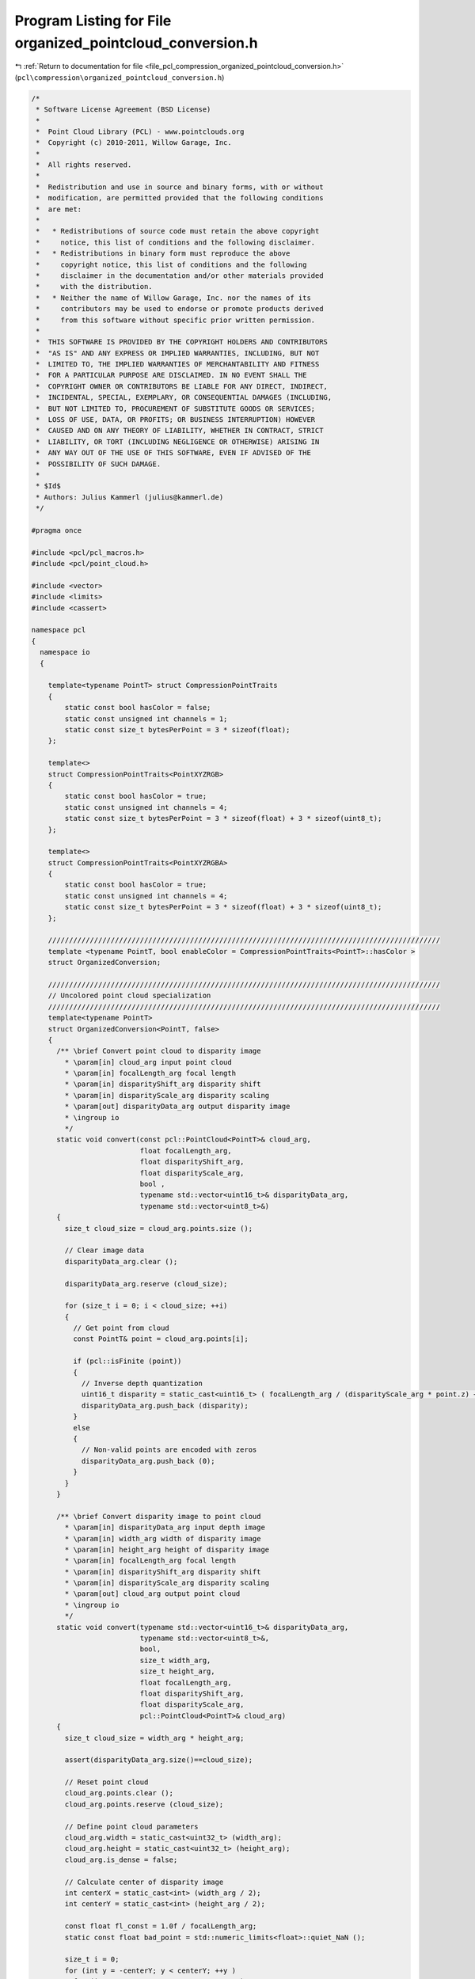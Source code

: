
.. _program_listing_file_pcl_compression_organized_pointcloud_conversion.h:

Program Listing for File organized_pointcloud_conversion.h
==========================================================

|exhale_lsh| :ref:`Return to documentation for file <file_pcl_compression_organized_pointcloud_conversion.h>` (``pcl\compression\organized_pointcloud_conversion.h``)

.. |exhale_lsh| unicode:: U+021B0 .. UPWARDS ARROW WITH TIP LEFTWARDS

.. code-block:: cpp

   /*
    * Software License Agreement (BSD License)
    *
    *  Point Cloud Library (PCL) - www.pointclouds.org
    *  Copyright (c) 2010-2011, Willow Garage, Inc.
    *
    *  All rights reserved.
    *
    *  Redistribution and use in source and binary forms, with or without
    *  modification, are permitted provided that the following conditions
    *  are met:
    *
    *   * Redistributions of source code must retain the above copyright
    *     notice, this list of conditions and the following disclaimer.
    *   * Redistributions in binary form must reproduce the above
    *     copyright notice, this list of conditions and the following
    *     disclaimer in the documentation and/or other materials provided
    *     with the distribution.
    *   * Neither the name of Willow Garage, Inc. nor the names of its
    *     contributors may be used to endorse or promote products derived
    *     from this software without specific prior written permission.
    *
    *  THIS SOFTWARE IS PROVIDED BY THE COPYRIGHT HOLDERS AND CONTRIBUTORS
    *  "AS IS" AND ANY EXPRESS OR IMPLIED WARRANTIES, INCLUDING, BUT NOT
    *  LIMITED TO, THE IMPLIED WARRANTIES OF MERCHANTABILITY AND FITNESS
    *  FOR A PARTICULAR PURPOSE ARE DISCLAIMED. IN NO EVENT SHALL THE
    *  COPYRIGHT OWNER OR CONTRIBUTORS BE LIABLE FOR ANY DIRECT, INDIRECT,
    *  INCIDENTAL, SPECIAL, EXEMPLARY, OR CONSEQUENTIAL DAMAGES (INCLUDING,
    *  BUT NOT LIMITED TO, PROCUREMENT OF SUBSTITUTE GOODS OR SERVICES;
    *  LOSS OF USE, DATA, OR PROFITS; OR BUSINESS INTERRUPTION) HOWEVER
    *  CAUSED AND ON ANY THEORY OF LIABILITY, WHETHER IN CONTRACT, STRICT
    *  LIABILITY, OR TORT (INCLUDING NEGLIGENCE OR OTHERWISE) ARISING IN
    *  ANY WAY OUT OF THE USE OF THIS SOFTWARE, EVEN IF ADVISED OF THE
    *  POSSIBILITY OF SUCH DAMAGE.
    *
    * $Id$
    * Authors: Julius Kammerl (julius@kammerl.de)
    */
   
   #pragma once
   
   #include <pcl/pcl_macros.h>
   #include <pcl/point_cloud.h>
   
   #include <vector>
   #include <limits>
   #include <cassert>
   
   namespace pcl
   {
     namespace io
     {
   
       template<typename PointT> struct CompressionPointTraits
       {
           static const bool hasColor = false;
           static const unsigned int channels = 1;
           static const size_t bytesPerPoint = 3 * sizeof(float);
       };
   
       template<>
       struct CompressionPointTraits<PointXYZRGB>
       {
           static const bool hasColor = true;
           static const unsigned int channels = 4;
           static const size_t bytesPerPoint = 3 * sizeof(float) + 3 * sizeof(uint8_t);
       };
   
       template<>
       struct CompressionPointTraits<PointXYZRGBA>
       {
           static const bool hasColor = true;
           static const unsigned int channels = 4;
           static const size_t bytesPerPoint = 3 * sizeof(float) + 3 * sizeof(uint8_t);
       };
   
       //////////////////////////////////////////////////////////////////////////////////////////////
       template <typename PointT, bool enableColor = CompressionPointTraits<PointT>::hasColor >
       struct OrganizedConversion;
   
       //////////////////////////////////////////////////////////////////////////////////////////////
       // Uncolored point cloud specialization
       //////////////////////////////////////////////////////////////////////////////////////////////
       template<typename PointT>
       struct OrganizedConversion<PointT, false>
       {
         /** \brief Convert point cloud to disparity image
           * \param[in] cloud_arg input point cloud
           * \param[in] focalLength_arg focal length
           * \param[in] disparityShift_arg disparity shift
           * \param[in] disparityScale_arg disparity scaling
           * \param[out] disparityData_arg output disparity image
           * \ingroup io
           */
         static void convert(const pcl::PointCloud<PointT>& cloud_arg,
                             float focalLength_arg,
                             float disparityShift_arg,
                             float disparityScale_arg,
                             bool ,
                             typename std::vector<uint16_t>& disparityData_arg,
                             typename std::vector<uint8_t>&)
         {
           size_t cloud_size = cloud_arg.points.size ();
   
           // Clear image data
           disparityData_arg.clear ();
   
           disparityData_arg.reserve (cloud_size);
   
           for (size_t i = 0; i < cloud_size; ++i)
           {
             // Get point from cloud
             const PointT& point = cloud_arg.points[i];
   
             if (pcl::isFinite (point))
             {
               // Inverse depth quantization
               uint16_t disparity = static_cast<uint16_t> ( focalLength_arg / (disparityScale_arg * point.z) + disparityShift_arg / disparityScale_arg);
               disparityData_arg.push_back (disparity);
             }
             else
             {
               // Non-valid points are encoded with zeros
               disparityData_arg.push_back (0);
             }
           }
         }
   
         /** \brief Convert disparity image to point cloud
           * \param[in] disparityData_arg input depth image
           * \param[in] width_arg width of disparity image
           * \param[in] height_arg height of disparity image
           * \param[in] focalLength_arg focal length
           * \param[in] disparityShift_arg disparity shift
           * \param[in] disparityScale_arg disparity scaling
           * \param[out] cloud_arg output point cloud
           * \ingroup io
           */
         static void convert(typename std::vector<uint16_t>& disparityData_arg,
                             typename std::vector<uint8_t>&,
                             bool,
                             size_t width_arg,
                             size_t height_arg,
                             float focalLength_arg,
                             float disparityShift_arg,
                             float disparityScale_arg,
                             pcl::PointCloud<PointT>& cloud_arg)
         {
           size_t cloud_size = width_arg * height_arg;
   
           assert(disparityData_arg.size()==cloud_size);
   
           // Reset point cloud
           cloud_arg.points.clear ();
           cloud_arg.points.reserve (cloud_size);
   
           // Define point cloud parameters
           cloud_arg.width = static_cast<uint32_t> (width_arg);
           cloud_arg.height = static_cast<uint32_t> (height_arg);
           cloud_arg.is_dense = false;
   
           // Calculate center of disparity image
           int centerX = static_cast<int> (width_arg / 2);
           int centerY = static_cast<int> (height_arg / 2);
   
           const float fl_const = 1.0f / focalLength_arg;
           static const float bad_point = std::numeric_limits<float>::quiet_NaN ();
   
           size_t i = 0;
           for (int y = -centerY; y < centerY; ++y )
             for (int x = -centerX; x < centerX; ++x )
             {
               PointT newPoint;
               const uint16_t& pixel_disparity = disparityData_arg[i];
               ++i;
   
               if (pixel_disparity)
               {
                 // Inverse depth decoding
                 float depth = focalLength_arg / (static_cast<float> (pixel_disparity) * disparityScale_arg + disparityShift_arg);
   
                 // Generate new points
                 newPoint.x = static_cast<float> (x) * depth * fl_const;
                 newPoint.y = static_cast<float> (y) * depth * fl_const;
                 newPoint.z = depth;
   
               }
               else
               {
                 // Generate bad point
                 newPoint.x = newPoint.y = newPoint.z = bad_point;
               }
   
               cloud_arg.points.push_back (newPoint);
             }
   
         }
   
   
         /** \brief Convert disparity image to point cloud
           * \param[in] depthData_arg input depth image
           * \param[in] width_arg width of disparity image
           * \param[in] height_arg height of disparity image
           * \param[in] focalLength_arg focal length
           * \param[out] cloud_arg output point cloud
           * \ingroup io
           */
         static void convert(typename std::vector<float>& depthData_arg,
                             typename std::vector<uint8_t>&,
                             bool,
                             size_t width_arg,
                             size_t height_arg,
                             float focalLength_arg,
                             pcl::PointCloud<PointT>& cloud_arg)
         {
           size_t cloud_size = width_arg * height_arg;
   
           assert(depthData_arg.size()==cloud_size);
   
           // Reset point cloud
           cloud_arg.points.clear ();
           cloud_arg.points.reserve (cloud_size);
   
           // Define point cloud parameters
           cloud_arg.width = static_cast<uint32_t> (width_arg);
           cloud_arg.height = static_cast<uint32_t> (height_arg);
           cloud_arg.is_dense = false;
   
           // Calculate center of disparity image
           int centerX = static_cast<int> (width_arg / 2);
           int centerY = static_cast<int> (height_arg / 2);
   
           const float fl_const = 1.0f / focalLength_arg;
           static const float bad_point = std::numeric_limits<float>::quiet_NaN ();
   
           size_t i = 0;
           for (int y = -centerY; y < centerY; ++y )
             for (int x = -centerX; x < centerX; ++x )
             {
               PointT newPoint;
               const float& pixel_depth = depthData_arg[i];
               ++i;
   
               if (pixel_depth)
               {
                 // Inverse depth decoding
                 float depth = focalLength_arg / pixel_depth;
   
                 // Generate new points
                 newPoint.x = static_cast<float> (x) * depth * fl_const;
                 newPoint.y = static_cast<float> (y) * depth * fl_const;
                 newPoint.z = depth;
   
               }
               else
               {
                 // Generate bad point
                 newPoint.x = newPoint.y = newPoint.z = bad_point;
               }
   
               cloud_arg.points.push_back (newPoint);
             }
   
         }
   
       };
   
       //////////////////////////////////////////////////////////////////////////////////////////////
       // Colored point cloud specialization
       //////////////////////////////////////////////////////////////////////////////////////////////
       template <typename PointT>
       struct OrganizedConversion<PointT, true>
       {
         /** \brief Convert point cloud to disparity image and rgb image
           * \param[in] cloud_arg input point cloud
           * \param[in] focalLength_arg focal length
           * \param[in] disparityShift_arg disparity shift
           * \param[in] disparityScale_arg disparity scaling
           * \param[in] convertToMono convert color to mono/grayscale
           * \param[out] disparityData_arg output disparity image
           * \param[out] rgbData_arg output rgb image
           * \ingroup io
           */
         static void convert(const pcl::PointCloud<PointT>& cloud_arg,
                             float focalLength_arg,
                             float disparityShift_arg,
                             float disparityScale_arg,
                             bool convertToMono,
                             typename std::vector<uint16_t>& disparityData_arg,
                             typename std::vector<uint8_t>& rgbData_arg)
         {
           size_t cloud_size = cloud_arg.points.size ();
   
           // Reset output vectors
           disparityData_arg.clear ();
           rgbData_arg.clear ();
   
           // Allocate memory
           disparityData_arg.reserve (cloud_size);
           if (convertToMono)
           {
             rgbData_arg.reserve (cloud_size);
           } else
           {
             rgbData_arg.reserve (cloud_size * 3);
           }
   
   
           for (size_t i = 0; i < cloud_size; ++i)
           {
             const PointT& point = cloud_arg.points[i];
   
             if (pcl::isFinite (point))
             {
               if (convertToMono)
               {
                 // Encode point color
                 uint8_t grayvalue = static_cast<uint8_t>(0.2989 * point.r
                                                           + 0.5870 * point.g
                                                           + 0.1140 * point.b);
   
                 rgbData_arg.push_back (grayvalue);
               } else
               {
                 // Encode point color
                 rgbData_arg.push_back (point.r);
                 rgbData_arg.push_back (point.g);
                 rgbData_arg.push_back (point.b);
               }
   
   
               // Inverse depth quantization
               uint16_t disparity = static_cast<uint16_t> (focalLength_arg / (disparityScale_arg * point.z) + disparityShift_arg / disparityScale_arg);
   
               // Encode disparity
               disparityData_arg.push_back (disparity);
             }
             else
             {
   
               // Encode black point
               if (convertToMono)
               {
                 rgbData_arg.push_back (0);
               } else
               {
                 rgbData_arg.push_back (0);
                 rgbData_arg.push_back (0);
                 rgbData_arg.push_back (0);
               }
   
               // Encode bad point
               disparityData_arg.push_back (0);
             }
           }
   
         }
   
         /** \brief Convert disparity image to point cloud
           * \param[in] disparityData_arg output disparity image
           * \param[in] rgbData_arg output rgb image
           * \param[in] monoImage_arg input image is a single-channel mono image
           * \param[in] width_arg width of disparity image
           * \param[in] height_arg height of disparity image
           * \param[in] focalLength_arg focal length
           * \param[in] disparityShift_arg disparity shift
           * \param[in] disparityScale_arg disparity scaling
           * \param[out] cloud_arg output point cloud
           * \ingroup io
           */
         static void convert(typename std::vector<uint16_t>& disparityData_arg,
                             typename std::vector<uint8_t>& rgbData_arg,
                             bool monoImage_arg,
                             size_t width_arg,
                             size_t height_arg,
                             float focalLength_arg,
                             float disparityShift_arg,
                             float disparityScale_arg,
                             pcl::PointCloud<PointT>& cloud_arg)
         {
           size_t cloud_size = width_arg*height_arg;
           bool hasColor = (!rgbData_arg.empty ());
   
           // Check size of input data
           assert (disparityData_arg.size()==cloud_size);
           if (hasColor)
           {
             if (monoImage_arg)
             {
               assert (rgbData_arg.size()==cloud_size);
             } else
             {
               assert (rgbData_arg.size()==cloud_size*3);
             }
           }
   
           // Reset point cloud
           cloud_arg.points.clear();
           cloud_arg.points.reserve(cloud_size);
   
           // Define point cloud parameters
           cloud_arg.width = static_cast<uint32_t>(width_arg);
           cloud_arg.height = static_cast<uint32_t>(height_arg);
           cloud_arg.is_dense = false;
   
           // Calculate center of disparity image
           int centerX = static_cast<int>(width_arg/2);
           int centerY = static_cast<int>(height_arg/2);
   
           const float fl_const = 1.0f/focalLength_arg;
           static const float bad_point = std::numeric_limits<float>::quiet_NaN ();
   
           size_t i = 0;
           for (int y = -centerY; y < centerY; ++y )
             for (int x = -centerX; x < centerX; ++x )
             {
               PointT newPoint;
   
               const uint16_t& pixel_disparity = disparityData_arg[i];
   
               if (pixel_disparity && (pixel_disparity!=0x7FF))
               {
                 float depth = focalLength_arg / (static_cast<float> (pixel_disparity) * disparityScale_arg + disparityShift_arg);
   
                 // Define point location
                 newPoint.z = depth;
                 newPoint.x = static_cast<float> (x) * depth * fl_const;
                 newPoint.y = static_cast<float> (y) * depth * fl_const;
   
                 if (hasColor)
                 {
                   if (monoImage_arg)
                   {
                     // Define point color
                     newPoint.r = rgbData_arg[i];
                     newPoint.g = rgbData_arg[i];
                     newPoint.b = rgbData_arg[i];
                   } else
                   {
                     // Define point color
                     newPoint.r = rgbData_arg[i*3+0];
                     newPoint.g = rgbData_arg[i*3+1];
                     newPoint.b = rgbData_arg[i*3+2];
                   }
   
                 } else
                 {
                   // Set white point color
                   newPoint.rgba = 0xffffffffu;
                 }
               } else
               {
                 // Define bad point
                 newPoint.x = newPoint.y = newPoint.z = bad_point;
                 newPoint.rgb = 0.0f;
               }
   
               // Add point to cloud
               cloud_arg.points.push_back(newPoint);
               // Increment point iterator
               ++i;
           }
         }
   
         /** \brief Convert disparity image to point cloud
           * \param[in] depthData_arg output disparity image
           * \param[in] rgbData_arg output rgb image
           * \param[in] monoImage_arg input image is a single-channel mono image
           * \param[in] width_arg width of disparity image
           * \param[in] height_arg height of disparity image
           * \param[in] focalLength_arg focal length
           * \param[out] cloud_arg output point cloud
           * \ingroup io
           */
         static void convert(typename std::vector<float>& depthData_arg,
                             typename std::vector<uint8_t>& rgbData_arg,
                             bool monoImage_arg,
                             size_t width_arg,
                             size_t height_arg,
                             float focalLength_arg,
                             pcl::PointCloud<PointT>& cloud_arg)
         {
           size_t cloud_size = width_arg*height_arg;
           bool hasColor = (!rgbData_arg.empty ());
   
           // Check size of input data
           assert (depthData_arg.size()==cloud_size);
           if (hasColor)
           {
             if (monoImage_arg)
             {
               assert (rgbData_arg.size()==cloud_size);
             } else
             {
               assert (rgbData_arg.size()==cloud_size*3);
             }
           }
   
           // Reset point cloud
           cloud_arg.points.clear();
           cloud_arg.points.reserve(cloud_size);
   
           // Define point cloud parameters
           cloud_arg.width = static_cast<uint32_t>(width_arg);
           cloud_arg.height = static_cast<uint32_t>(height_arg);
           cloud_arg.is_dense = false;
   
           // Calculate center of disparity image
           int centerX = static_cast<int>(width_arg/2);
           int centerY = static_cast<int>(height_arg/2);
   
           const float fl_const = 1.0f/focalLength_arg;
           static const float bad_point = std::numeric_limits<float>::quiet_NaN ();
   
           size_t i = 0;
           for (int y = -centerY; y < centerY; ++y )
             for (int x = -centerX; x < centerX; ++x )
             {
               PointT newPoint;
   
               const float& pixel_depth = depthData_arg[i];
   
               if (pixel_depth==pixel_depth)
               {
                 float depth = focalLength_arg / pixel_depth;
   
                 // Define point location
                 newPoint.z = depth;
                 newPoint.x = static_cast<float> (x) * depth * fl_const;
                 newPoint.y = static_cast<float> (y) * depth * fl_const;
   
                 if (hasColor)
                 {
                   if (monoImage_arg)
                   {
                     // Define point color
                     newPoint.r = rgbData_arg[i];
                     newPoint.g = rgbData_arg[i];
                     newPoint.b = rgbData_arg[i];
                   } else
                   {
                     // Define point color
                     newPoint.r = rgbData_arg[i*3+0];
                     newPoint.g = rgbData_arg[i*3+1];
                     newPoint.b = rgbData_arg[i*3+2];
                   }
   
                 } else
                 {
                   // Set white point color
                   newPoint.rgba = 0xffffffffu;
                 }
               } else
               {
                 // Define bad point
                 newPoint.x = newPoint.y = newPoint.z = bad_point;
                 newPoint.rgb = 0.0f;
               }
   
               // Add point to cloud
               cloud_arg.points.push_back(newPoint);
               // Increment point iterator
               ++i;
           }
         }
       };
   
     }
   }
